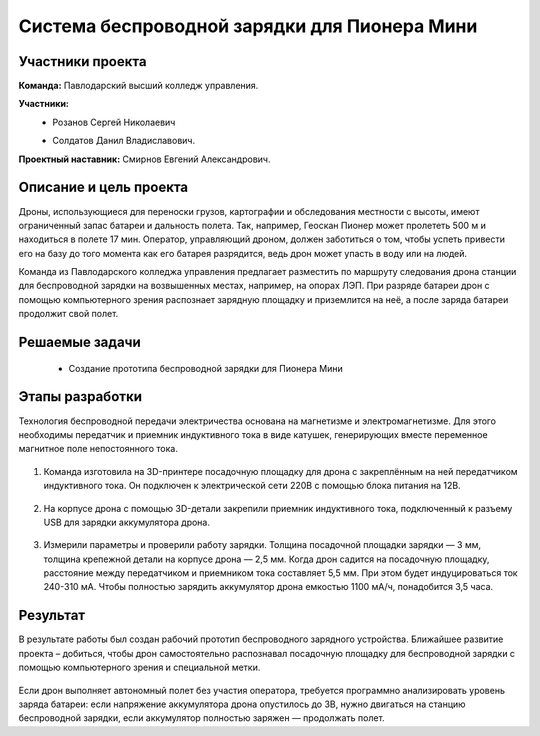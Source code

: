 Cистема беспроводной зарядки для Пионера Мини
=============================================

.. raw:: html

   <div style="position: relative; padding-bottom: 50%; overflow: hidden; margin-bottom:30px;margin-left: 0px;margin-right: 0px;">
        <iframe src="https://www.youtube.com/embed/sF9QsedDfVo?list=PLV31ZusyYaebzbHk7L3fdJneqxzEnBbap" allowfullscreen="" style="position: absolute; width:100%; height: 100%;" frameborder="0"></iframe>
   </div>

Участники проекта
~~~~~~~~~~~~~~~~~

**Команда:**  Павлодарский высший колледж управления.

**Участники:**
 - | Розанов Сергей Николаевич
 - | Солдатов Данил Владиславович.
 

**Проектный наставник:** Смирнов Евгений Александрович. 

Описание и цель проекта
~~~~~~~~~~~~~~~~~~~~~~~

Дроны, использующиеся для переноски грузов, картографии и обследования местности с высоты, имеют ограниченный запас батареи и дальность полета. Так, например, Геоскан Пионер может пролететь 500 м и находиться в полете 17 мин. Оператор, управляющий дроном, должен заботиться о том, чтобы успеть привести его на базу до того момента как его батарея разрядится, ведь дрон может упасть в воду или на людей.

Команда из Павлодарского колледжа управления предлагает разместить по маршруту следования дрона станции для беспроводной зарядки на возвышенных местах, например, на опорах ЛЭП. При разряде батареи дрон с помощью компьютерного зрения распознает зарядную площадку и приземлится на неё, а после заряда батареи продолжит свой полет.

Решаемые задачи
~~~~~~~~~~~~~~~

 * Создание прототипа беспроводной зарядки для Пионера Мини 

Этапы разработки
~~~~~~~~~~~~~~~~

Технология беспроводной передачи электричества основана на магнетизме и электромагнетизме. Для этого необходимы передатчик и приемник индуктивного тока в виде катушек, генерирующих вместе переменное магнитное поле непостоянного тока.

	.. image:: media/img02.jpg

1) Команда изготовила на 3D-принтере посадочную площадку для дрона с закреплённым на ней передатчиком индуктивного тока. Он подключен к электрической сети 220В с помощью блока питания на 12В.

	.. image:: media/img03.jpg		

	.. image:: media/img04.jpg		

	.. image:: media/img05.jpg			

2) На корпусе дрона с помощью 3D-детали закрепили приемник индуктивного тока, подключенный к разъему USB для зарядки аккумулятора дрона.
	
	.. image:: media/img06.jpg		

	.. image:: media/img07.jpg		

	.. image:: media/img08.jpg		

3) Измерили параметры и проверили работу зарядки. Толщина посадочной площадки зарядки — 3 мм, толщина крепежной детали на корпусе дрона — 2,5 мм. Когда дрон садится на посадочную площадку, расстояние между передатчиком и приемником тока составляет 5,5 мм. При этом будет индуцироваться ток 240-310 мА. Чтобы полностью зарядить аккумулятор дрона емкостью 1100 мА/ч, понадобится 3,5 часа.

	.. image:: media/img09.jpg

Результат
~~~~~~~~~

В результате работы был создан рабочий прототип беспроводного зарядного устройства. Ближайшее развитие проекта – добиться, чтобы дрон самостоятельно распознавал посадочную площадку для беспроводной зарядки с помощью компьютерного зрения и специальной метки.
	
	.. image:: media/img10.jpg

	.. image:: media/img11.jpg

	.. image:: media/img12.jpg
	

Если дрон выполняет автономный полет без участия оператора, требуется программно анализировать уровень заряда батареи: если напряжение аккумулятора дрона опустилось до 3В, нужно двигаться на станцию беспроводной зарядки, если аккумулятор полностью заряжен — продолжать полет.
